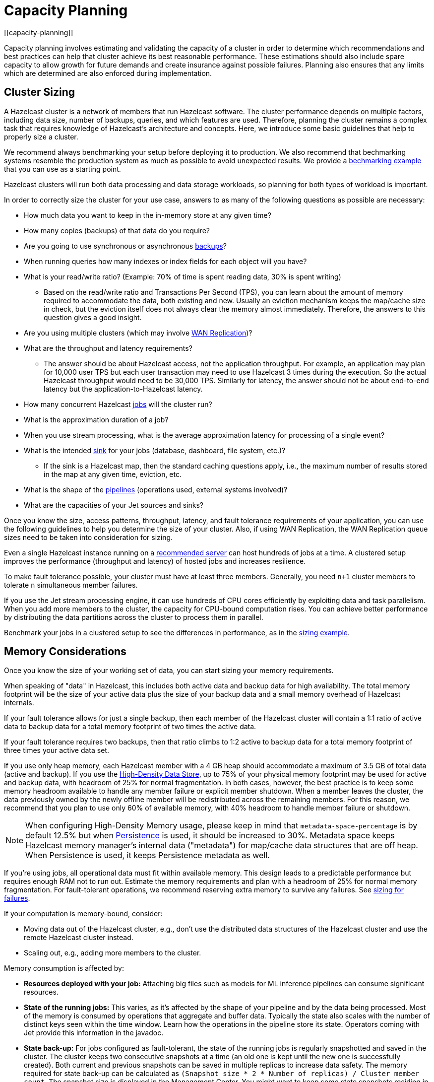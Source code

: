 = Capacity Planning
:description: Capacity planning involves estimating and validating the capacity of a cluster in order to determine which recommendations and best practices can help that cluster achieve its best reasonable performance.
[[capacity-planning]]

{description} These estimations should also include spare capacity to allow growth for
future demands and create insurance against possible failures. Planning also ensures
that any limits which are determined are also enforced during implementation.

== Cluster Sizing

A Hazelcast cluster is a network of members that run Hazelcast software.
The cluster performance depends on multiple factors, including data size,
number of backups, queries, and which features are used. Therefore,
planning the cluster remains a complex task that requires knowledge of
Hazelcast's architecture and concepts. Here, we introduce some basic guidelines
that help to properly size a cluster.

We recommend always benchmarking your setup before deploying it to
production. We also recommend that bechmarking systems resemble the
production system as much as possible to avoid unexpected results.
We provide a <<benchmarking-and-sizing-example, bechmarking example>>
that you can use as a starting point.

Hazelcast clusters will run both data processing and data storage
workloads, so planning for both types of workload is important.

In order to correctly size the cluster for your use case, answers to as many of the 
following questions as possible are necessary:

* How much data you want to keep in the in-memory store at any given time?
* How many copies (backups) of that data do you require?
* Are you going to use synchronous
or asynchronous xref:data-structures:backing-up-maps.adoc[backups]?
* When running queries how many indexes or index fields for each object will you have?
* What is your read/write ratio? (Example: 70% of time is spent reading data, 30% is spent writing)
** Based on the read/write ratio and Transactions Per Second (TPS), you can learn about the amount of memory
required to accommodate the data, both existing and new. Usually an eviction mechanism keeps
the map/cache size in check, but the eviction itself does not always clear the memory almost
immediately. Therefore, the answers to this question gives a good insight.
* Are you using multiple clusters (which may involve xref:wan:wan.adoc[WAN Replication])?
* What are the throughput and latency requirements?
** The answer should be about Hazelcast access, not the application throughput.
For example, an application may plan for 10,000 user TPS but each user
transaction may need to use Hazelcast 3 times during the execution. So the
actual Hazelcast throughput would need to be 30,000 TPS. Similarly for latency, the answer
should not be about end-to-end latency but the application-to-Hazelcast latency.
* How many concurrent Hazelcast xref:configuration:jet-configuration.adoc[jobs] will the cluster run?
* What is the approximation duration of a job?
* When you use stream processing, what is the average approximation latency for processing of a single event?
* What is the intended xref:pipelines:sources-sinks.adoc[sink] for your jobs (database, dashboard, file system, etc.)?
** If the sink is a Hazelcast map, then the standard caching questions apply, i.e.,
the maximum number of results stored in the map at any given time, eviction, etc.
* What is the shape of the xref:pipelines:overview.adoc[pipelines] (operations used, external systems involved)?
* What are the capacities of your Jet sources and sinks?

Once you know the size, access patterns, throughput, latency,
and fault tolerance requirements of your application, you can use
the following guidelines to help you determine the size of your cluster.
Also, if using WAN Replication, the WAN Replication queue sizes need to
be taken into consideration for sizing.

Even a single Hazelcast instance running on a <<recommended-configuration, recommended server>>
can host hundreds of jobs at a time. A clustered setup improves the
performance (throughput and latency) of
hosted jobs and increases resilience.

To make fault tolerance possible, your cluster must have at least three
members. Generally, you need `n+1` cluster members to tolerate `n`
simultaneous member failures.

If you use the Jet stream processing engine, it can use hundreds of CPU cores 
efficiently by exploiting data and
task parallelism. When you add more members to the cluster, the capacity
for CPU-bound computation rises. You can achieve better performance by
distributing the data partitions across the cluster to process them in
parallel.

Benchmark your jobs in a clustered setup to see the differences in
performance, as in the <<benchmarking-and-sizing-example, sizing example>>.

== Memory Considerations

Once you know the size of your working set of data, you can start sizing
your memory requirements.

When speaking of "data" in Hazelcast, this
includes both active data and backup data for high availability. The total
memory footprint will be the size of your active data plus the size of your
backup data and a small memory overhead of Hazelcast internals.

If your fault tolerance allows for just a single backup, then
each member of the Hazelcast cluster will contain a 1:1 ratio of active
data to backup data for a total memory footprint of two times the active data.

If your fault tolerance requires two backups, then that ratio climbs to 1:2 active
to backup data for a total memory footprint of three times your active data set.

If you use only heap memory, each Hazelcast member with a 4 GB heap should
accommodate a maximum of 3.5 GB of total data (active and backup).
If you use the xref:storage:high-density-memory.adoc[High-Density Data Store],
up to 75% of your physical memory footprint may be
used for active and backup data, with headroom of 25% for normal fragmentation.
In both cases, however, the best practice is to keep some memory headroom available
to handle any member failure or explicit member shutdown. When a member leaves the cluster,
the data previously owned by the newly offline member will be redistributed across
the remaining members. For this reason, we recommend that you plan to use only
60% of available memory, with 40% headroom to handle member failure or shutdown.

NOTE: When configuring High-Density Memory usage, please keep in mind that
`metadata-space-percentage` is by default 12.5% but when xref:storage:persistence.adoc[Persistence]
is used, it should be increased to 30%. Metadata space keeps Hazelcast memory manager's
internal data ("metadata") for map/cache data structures that are off heap.
When Persistence is used, it keeps Persistence metadata as well.

If you're using jobs, all operational data must fit within
available memory. This design leads to a predictable performance but requires
enough RAM not to run out. Estimate the memory requirements
and plan with a headroom of 25% for normal memory fragmentation. For
fault-tolerant operations, we recommend reserving extra memory to
survive any failures. See <<sizing-for-failures, sizing for failures>>.

If your computation is memory-bound, consider:

* Moving data out of the Hazelcast cluster, e.g., don't use the distributed data
structures of the Hazelcast cluster and use the remote Hazelcast cluster
instead.
* Scaling out, e.g., adding more members to the cluster.

Memory consumption is affected by:

* **Resources deployed with your job:** Attaching big
files such as models for ML inference pipelines can consume significant resources.
* **State of the running jobs:** This varies, as it's affected by the shape of
your pipeline and by the data being processed. Most of the memory is
consumed by operations that aggregate and buffer data. Typically the
state also scales with the number of distinct keys seen within the
time window. Learn how the operations in the pipeline store its state.
Operators coming with Jet provide this information in the javadoc.
* **State back-up:** For jobs configured as fault-tolerant, the state of
the running jobs is regularly snapshotted and saved in the cluster.
The cluster keeps two consecutive snapshots at a time (an old one is kept
until the new one is successfully created). Both current and previous
snapshots can be saved in multiple replicas to increase data safety.
The memory required for state back-up can be calculated as
`(Snapshot size * 2 * Number of replicas) / Cluster member count`.
The snapshot size is displayed in the Management Center. You might
want to keep some state snapshots residing in the cluster as points of
recovery, so plan the memory requirements accordingly.
* **Data stored inside Hazelcast cluster**: Any data hosted in the
cluster. Notably the IMap and ICache Journal to store the streaming
data.

Hazelcast offers lite members to prevent memory usage on 
these members. Lite members do not own any partitions, but they can
access partitions that are owned by other members in the cluster. If
there is no specific advantage to using non-homogeneous cluster
members, we do not recommend using lite members as they increase
network calls and thus increase the latency. See the xref:management:cluster-utilities.adoc#enabling-lite-members[Cluster Utilities]
for information about lite members. 

[[partition-count]]
== Partition Count

Hazelcast's default partition count is 271. This is a good choice for clusters of
up to 50 members and ~25–30 GB of data. Up to this threshold,
partitions are small enough that any rebalancing of the partition map
when members join or leave the cluster doesn’t disturb the smooth operation of the cluster.
With larger clusters and/or bigger data sets, a larger partition count helps to
maintain an efficient rebalancing of data across members.

An optimum partition size is between 50MB – 100MB. Therefore,
when designing the cluster, determine the size of the data that
will be distributed across all members, and then determine the
number of partitions such that no partition size exceeds 100MB.
If the default count of 271 results in heavily loaded partitions,
increase the partition count to the point where data load per-partition
is under 100MB. Remember to factor in headroom for projected data growth.

To change the partition count, use the system property `hazelcast.partition.count`.

NOTE: If you change the partition count from the default of 271,
be sure to use a prime number of partitions. This helps minimizing
the collision of keys across partitions, ensuring more consistent lookup
times.

NOTE: If you are an Enterprise customer using the High-Density Memory Store
with large data sizes, we recommend a large increase in partition count, starting with 5009 or higher.

NOTE: The partition count cannot be easily changed after a cluster is created, so if you have a large cluster 
be sure to test and set an optimum partition count prior to deployment. If you need to change th partition 
count after a cluster is already running, you will need to schedule a maintenance window to entirely bring 
the cluster down. If your cluster uses the xref:storage:persistence.adoc[Persistence] or xref:cp-subsystem:persistence.adoc[CP Persistence] 
features, those persistent files will need to be removed after the cluster is shut down, as they contain 
references to the previous partition count. Once all member configurations are updated, and any persistent 
data structure files are removed, the cluster can be safely restarted.

=== Parallel Migrations

Hazelcast can migrate separate partitions in parallel, which significantly
reduces the time needed for repartitioning.
Having parallel migrations does have an impact on the heap memory and network utilization.
The following properties control the number of parallel migrations/replications on a single member:

* `hazelcast.partition.max.parallel.migrations` - Maximum number of partition migrations to be executed concurrently on a member.
* `hazelcast.partition.max.parallel.replications` - Maximum number of parallel partition backup replication operations per member.

The default value is 10 for both properties, and this should be fine for most setups.
Care and consideration should be taken before altering either of these properties.
Decreasing them will make the total migration time go up, and increasing them will
create additional heap and network pressure.

== Scaling Maximums

Hazelcast performs scaling tests for each version of the software.
Based on this testing we specify some scaling maximums. These are
defined for each version of the software. We recommend
staying below these numbers. Please contact Hazelcast if you plan to
use higher limits.

* Maximum 100 multi-socket clients per member
* Maximum 1,000 unisocket clients per member
* Maximum of 200GB xref:storage:high-density-memory.adoc[High-Density Memory Store] per member

Multi-socket clients are the smart clients which maintain a connection to each member.
Unisocket clients have a single connection to the entire cluster.
You can find more information about these two modes here: xref:clients:java.adoc#java-client-operation-modes[Java Client Operation Modes].

== Uniform Hardware

Hazelcast is designed to run efficiently on homogeneous clusters. All JVM
processes that participate in the cluster should have equal CPU, memory
and network resources. One slow cluster member can kill the performance
of the whole cluster.

=== Minimal Configuration

Hazelcast is a lightweight framework and is reported to run well on devices
such as the Raspberry Pi Zero (1GHz single-core CPU, 512MB RAM).

=== Recommended Configuration

As a starting point for data-intensive operations, consider machines
such as AWS https://aws.amazon.com/ec2/instance-types/c5/[c5.2xlarge]
with:

* 8 CPU cores
* 16 GB RAM
* 10 Gbps network

=== CPU

Hazelcast can use hundreds of CPU cores efficiently by exploiting data and
task parallelism. Adding more CPU can therefore help with scaling the
CPU-bound computations. If you're using jobs and pipelines, read about the
xref:architecture:distributed-computing.adoc#cooperative-execution-engine[Execution model]
to understand how Hazelcast makes the computation parallel and design your pipelines according to it.

By default, Hazelcast uses all available CPU. Starting two Hazelcast
instances on one machine therefore doesn't bring any performance benefit
as the instances would compete for the same CPU resources.

Don't rely just on CPU usage when benchmarking your cluster. Simulate
production workload and measure the throughput and latency instead. The
task manager of Hazelcast can be configured to use the CPU aggressively.
As an example, see https://hazelcast.com/blog/idle-green-threads-in-jet/[this benchmark]: the CPU usage was close to 20% with just 1000 events/s. At 1m items/s
the CPU usage was 100% even though Jet still could push around 5 million
items/s on that machine.

=== Network

Hazelcast uses the network internally to shuffle data and to replicate the
backups. The network is also used to read input data from and to write
results to remote systems or to do RPC calls when enriching. In fact a
lot of Hazelcast jobs are network-bound. A 1 Gbit network connection is a 
recommended minimum, but using a 10 Gbit or faster network
can improve application performance. Also consider scaling the cluster
out (adding more members to the cluster) to distribute the load.

Consider collocating a Hazelcast cluster with the data source and sink to avoid
moving data back and forth over the wire. If you must choose between colocating 
Hazelcast with the source or sink, choose the source. Processed results are often
aggregated, so the size is reduced.

A Hazelcast cluster is designed to run in a single LAN and can encounter unexpected 
performance problems if a single cluster is split across multiple different networks. 
Latency is the strongest constraint in most network scenarios, so deploying Hazelcast 
clusters to a network with high or varying latencies (even on the same LAN) can lead 
to unpredictable performance results.

=== Disk

Hazelcast is an in-memory framework. Cluster disks aren't involved in regular
operations except for logging and thus are not critical for the cluster
performance. There are optional features of Hazelcast (such as Persistence and 
CP Persistence) which may utilize disk space, but even when they are in use a 
Hazelcast system is primarily in-memory.

Consider using more performant disks if you use the following Hazelcast features:

* xref:pipelines:sources-sinks.adoc[The file connector] for reading or writing to files on the cluster's file system.
* xref:storage:persistence.adoc[Persistence] for saving map data to disk.
* xref:cp-subsystem:persistence.adoc[CP Persistence] for strong resiliency guarantees when using the CP Subsystem.

== Size for Failures

Hazelcast clusters are elastic to deal with failures and performance spikes.

When a cluster member fails, this reduces available resources and
increases stress on the remaining members until recovery. The data
previously owned by the failed member gets distributed among the
surviving ones. The cluster must catch up with the data that has
accumulated while it was adapting to the new size, and it must keep up
with the head of the stream without the CPU capacity of the lost member.

To tolerate the failure of one member, we recommend sizing your cluster
so it can operate well with `n-1` members.

Another approach to improve fault-tolerance is to separate the concerns
of data storage and computation into two separate clusters. As an example, you could use one
cluster for Hazelcast IMaps and their event journals and another one for running
Hazelcast jobs. This way a single failure doesn't simultaneously hurt both
the storage and the computation capacity.

== Start Independent Clusters for Job Performance Isolation

The jobs running in one cluster share the resources to maximize hardware
utilization. This is efficient for setups without the risk of https://searchcloudcomputing.techtarget.com/definition/noisy-neighbor-cloud-computing-performance[noisy neighbors] such as:

* Clusters hosting many short-living jobs
* Clusters hosting jobs with a predictable performance
* Jobs with relaxed SLAs

For stronger resource isolation (multi-tenant environments, strict
SLAs), consider starting multiple smaller clusters with resources
allocated at the OS level or using a resource manager
such as xref:deploy:deploying-in-kubernetes.adoc[Kubernetes].

== Data Flow

Consider the capacity of data sources and sinks when planning the Hazelcast
cluster.

Each Hazelcast job participates in a larger data pipeline: it continuously
reads the data from the sources and writes the results to the sinks. The
capacity of all components of the data pipeline must be balanced to
avoid bottlenecks.

If a data sink is slow, Hazelcast applies xref:cluster-performance:best-practices.adoc#back-pressure[backpressure] 
all the way to the
source, slowing down data consumption. The data sources should be
designed to participate by reducing the pace of data production or by
buffering the data.

On the other hand, if the data source is slow, i.e., it can't produce or transmit the
data fast enough, adding more resources to the Hazelcast cluster won't bring
any performance benefits.

== Processed Data

Test your setup on a dataset that represents the characteristics of the
production data, notably:

* Partitioning of the input data
* Key distribution and count

Hazelcast splits the data across the cluster to process it in parallel. It is
designed to perform well under the assumption of balanced partitions.
Imbalanced partitions may create a "hot spot" (a segment of data accessed far 
more often than other data) in your cluster. Factors
that affect partitioning are the data source and the grouping keys
used in the Hazelcast application.

A frequent source of a partition imbalance are special cases. For example, in a
payment processing application, there might be a small number of
accounts with very high activity. Imagine a retail company account with
thousands of payments per minute vs. personal accounts with just a few
payments in a day. Using account as a grouping key leads to imbalanced
partitions. Consider such special cases when designing your pipelines
and the test datasets.

== Benchmarking and Sizing Examples

See the following caching and streaming use cases to see sample benchmarking
and sizing exercises.

=== Caching Use Case

Consider an application that uses Hazelcast as a data cache.
The active memory footprint will be the total number of objects in
the cache times the average object size. The backup memory footprint will
be the active memory footprint times the backup count. The total memory
footprint is the active memory footprint plus the backup memory footprint:	
	
```
Total memory footprint = (total objects * average object size) + (total objects * average object size * backup count)
```

For this example, let’s stipulate the following requirements:

* 50 GB of active data
* 40,000 transactions per second
* 70:30 ratio of reads to writes via map lookups
* Less than 500 ms latency per transaction
* A backup count of 2

==== Cluster Size Using the High-Density Memory Store

Since we have 50 GB of active data, our total memory footprint will be:

* 50 GB + 50 GB * 2 (backup count) = 150 GB. 

Add 40% memory headroom by assuming 150 GB is 60% of a cluster's total space:

* 150 / 0.6 = 250

and you will need a total of 250 GB of RAM for data.

To satisfy this use case, you will need three Hazelcast members, each
running a 4 GB heap with ~84 GB of data off-heap in the High-Density Data Store.

NOTE: You cannot have a backup count greater than or equal to the number of
members available in the cluster. Hazelcast will ignore higher backup counts and
will create the maximum number of backup copies possible. For example, Hazelcast
will only create two backup copies in a cluster of three members, even if the
backup count is set equal to or higher than three.

NOTE: No member in a Hazelcast cluster will store both primary data and that data's backup.

==== Cluster Size Using Only Heap Memory

Since it’s not practical to run JVMs with greater than a 16 GB heap, you
will need a minimum of 11 JVMs, each with a 16 GB heap to store 150 GB of
active and backup data as a 16 GB JVM would give approximately 14 GB of storage space.
Add the 40% headroom discussed earlier, for a total of 250 GB of usable heap, then
you will need ~18 JVMs, each running with a 16 GB heap for active and backup data.
Considering that each JVM has some memory overhead and Hazelcast’s rule of thumb for
CPU sizing is eight cores per Hazelcast server instance, you will need at least
144 cores and upwards of 300 GB of memory.

==== Summary 

150 GB of data, including backups.

High-Density Memory Store:

* 3 Hazelcast members
* 24 cores
* 256 GB RAM

Heap-only:

* 18 Hazelcast members
* 144 cores
* 300 GB RAM

=== Streaming Use Case

The sample application is a https://github.com/hazelcast/big-data-benchmark/tree/master/trade-monitor/jet-trade-monitor[real-time trade analyzer].
Every second it counts the trades completed over the previous minute for
each trading symbol. Hazelcast is also used to ingest and buffer the stream of
trades. The remote trading applications write trade events to an IMap
data structure in the cluster. The analytical job reads the IMap
Event Journal and writes the processed results to a rolling file.

The job is configured to be xref:pipelines:configuring-jobs.adoc#setting-a-processing-guarantee[fault-tolerant]
with the xref:pipelines:configuring-jobs.adoc#job-configuration-options[exactly-once] processing guarantee.

The cluster is expected to process 50k trade events per second with 10k
trade symbols (distinct keys).

==== Cluster Size and Performance

The https://hazelcast.com/resources/jet-3-0-streaming-benchmark/[benchmark]
generates the expected data stream (50k events / second, 10k distinct
keys) and measures how the cluster size affects the processing latency.

We benchmarked this job on a cluster of 3, 5 and 9 members. We started
with a 3-member cluster as that is a minimal setup for fault-tolerant
operations.  For each topology, we benchmarked a setup with 1, 10, 20
and 40 jobs running in the cluster.

The metric we measured was latency evaluated as ```RESULT_PUBLISHED_TS -
ALL_TRADES_RECEIVED_TS``` (https://hazelcast.com/resources/jet-3-0-streaming-benchmark/[learn
more]).
You can use this approach or design a metric that fits your application
SLAs. Moreover, our example records the maximum and average latency.
Consider measuring the result distribution, as the application SLAs are
frequently expressed using it, e.g., app processes 99.999% of data under
200 milliseconds).

Cluster machines were of the recommended minimal configuration:
AWS https://aws.amazon.com/ec2/instance-types/c5/[c5.2xlarge]
machines, each of 8 CPU, 16 GB RAM, 10 Gbps network.

**1 job in the cluster:**

[cols="2,1,1"]
|===
|Cluster Size | Max (ms) | Avg (ms)

| 3
| 182
| 150

| 5
| 172
| 152

| 9
| 215
| 134
|===

**10 jobs in the cluster:**

[cols="2,1,1"]
|===
|Cluster Size | Max (ms) | Avg (ms)

| 3
| 986
| 877

| 5
| 808
| 719

| 9
| 735
| 557
|===

**20 jobs in the cluster:**

[cols="2,1,1"]
|===
|Cluster Size | Max (ms) | Avg (ms)

| 3
| 1990
| 1784

| 5
| 1593
| 1470

| 9
| 1170
| 1046
|===

**40 jobs in the cluster:**

[cols="2,1,1"]
|===
|Cluster Size | Max (ms) | Avg (ms)

| 3
| 4382
| 3948

| 5
| 3719
| 3207

| 9
| 2605
| 2085
|===

==== Fault-Tolerance

The xref:data-structures:event-journal.adoc[Event Journal]
capacity was set to 1.5 million items. With an input data production
rate of 50k events per second, the data is kept for 30 seconds before
being overwritten. The job snapshot frequency was set to 1 second.

The job is restarted from the last snapshot if a cluster member fails.
In our test, the cluster restarted the processing in under 3 seconds
(failure detection, clustering changes, job restart using the last
snapshot) giving the job enough time to reprocess the 3 seconds (~ 150k
events) of data it missed.

More aggressive xref:clusters:failure-detector-configuration.adoc[failure detectors] and a
larger event journal can be used to stretch the error window.

== Garbage Collection Considerations

Based on an https://jet-start.sh/blog/2020/06/09/jdk-gc-benchmarks-part1[extensive testing campaign]
we performed in June-August 2020, we extracted some points of advice on how to choose
the right JDK/GC (Garbage Collection) combination and how to tune your setup to the workload
of your Hazelcast data pipeline.

=== Upgrade Your JDK

If you are still on JDK 8, seriously consider upgrading. We found that
none of its garbage collectors are a match for the offerings of JDK 11,
which is the current version with Oracle's Long-Term Support (LTS). The
JVM has been undergoing a phase of rapid development lately, which means
you can expect numerous improvements with each JDK version.

=== The G1 Collector is Great for Most Workloads

For batch workloads, as well as streaming workloads that can tolerate
occasional latency spikes of 2-3 seconds, the G1 collector is the best
choice because it has very good throughput and its failure modes are
graceful. It performs very well in a variety of workloads without any
tuning parameters. Its default target for the maximum stop-the-world GC
pause is 200 ms and you can configure it lower, down to 5 ms (using
`-XX:MaxGCPauseMillis`). Lower targets allow less throughput, though.
The mentioned 2-3 seconds latency (as opposed to the usual 0.2 seconds)
occurs only in exceptional conditions with very high GC pressure. The
advantage of G1 over many other collectors is a graceful increase in GC
pause length under such conditions.

=== For Latency Goals Below 10 ms, Consider a Low-Latency GC

If you aim for very low latencies (anything below 10 ms), you can
achieve it with G1 as well, but you will probably have to use the
`-XX:MaxNewSize` flag in order to constrain the Minor GC pause duration.
In our https://jet-start.sh/blog/2020/08/05/gc-tuning-for-jet[test] we found the values
`100m`-`200m` to work best over our range of throughputs, lower values
being better for lower throughputs.

If your data pipeline doesn't have too large state (i.e., less than a
million keys within a sliding window), you can consider the Z garbage
collector. We found it to work well without any tuning parameters. Its
current downside is that it handles less throughput compared to G1 and,
being non-generational, doesn't work well if you have a lot of static
data on the heap (for example, if your data pipeline has a `hashJoin`
stage). ZGC is an experimental collector under intense development, so
you can expect further improvements, including generational GC behavior,
in the future.

In our tests we found that as of JDK version 14.0.2, the other
low-latency collector, Shenandoah, still did not perform as well as ZGC
and latencies with it exceeded 10 ms in many cases.

==== Reduce the Jet Cooperative Thread Pool

A concurrent garbage collector uses a number of threads to do its work
in the background. It uses some static heuristics to determine how many
to use, mostly based on the number of `availableProcessors` that the JVM
reports. For example, on a 16-vCPU EC2 c5.4xlarge instance:

- ZGC uses 2 threads
- G1 uses 3 threads
- Shenandoah uses 4 threads

The number of GC threads is configurable through `-XX:ConcGCThreads`,
but we found it best to leave the default setting. However, it is
important to find out the number of GC threads and set Hazelcast's
`config/hazelcast-jet.yaml/instance/cooperative-thread-count` to
(`availableProcessors` - `ConGCThreads`). This will allow the GC threads
to be assigned to their own CPU cores, alongside Hazelcast's threads, and thus
the OS can avoid having to interleave Hazelcast and GC threads on the same
core.

A Hazelcast data pipeline may use additional threads for
non-cooperative tasklets, in this case you may consider adjusting the
cooperative thread pool size even lower.

==== Egregious Amounts of Free Heap Help Latency

The data pipeline in our tests used less than 1 GB of heap, but we
needed at least `-Xmx=4g` to get a good 99.99% latency. We also tested
with `-Xmx=8g` (less than 15% heap usage), and it made the latencies
even lower.

=== For Batch Processing, Garbage-Free Aggregation is a Big Deal

In batch aggregation, once a given grouping key is observed, the state
associated with it is retained until the end of the computation. If
updating that state doesn't create garbage, the whole aggregation
process is garbage-free. The computation still produces young garbage,
but since most garbage collectors are generational, this has
significantly less cost. In our tests, garbage-free aggregation boosted
the throughput of the batch pipeline by 30-35%.

For this reason we always strive to make the aggregate operations we
provide with Hazelcast garbage-free. Examples are summing, averaging and
finding extremes. Our current implementation of linear trend, however,
does generate garbage because it uses immutable ``BigDecimal``s in the
state.

If your requirements call for a complex aggregate operation not provided
by Hazelcast, and if you use Hazelcast for batch processing, putting extra effort
into implementing a custom garbage-free aggregate operation can be
worth it.
